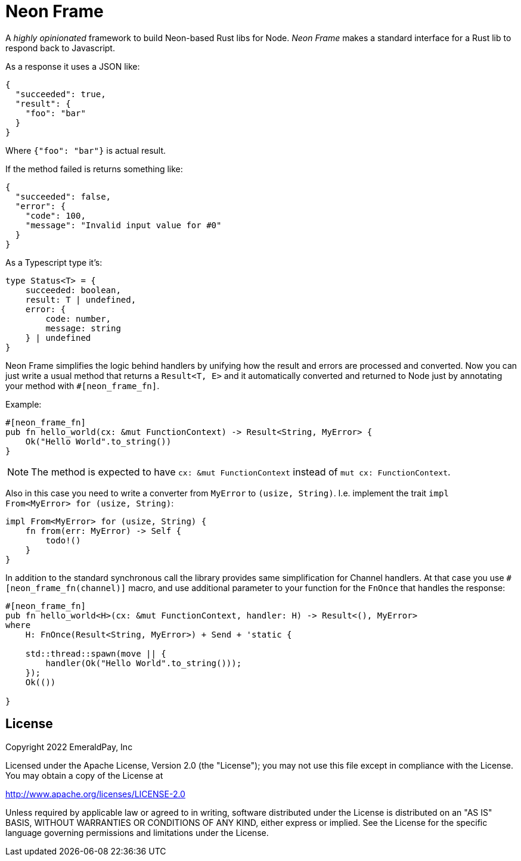 = Neon Frame

A _highly opinionated_ framework to build Neon-based Rust libs for Node.
_Neon Frame_ makes a standard interface for a Rust lib to respond back to Javascript.

As a response it uses a JSON like:
[source, json]
----
{
  "succeeded": true,
  "result": {
    "foo": "bar"
  }
}
----

Where `{"foo": "bar"}` is actual result.

If the method failed is returns something like:

[source, json]
----
{
  "succeeded": false,
  "error": {
    "code": 100,
    "message": "Invalid input value for #0"
  }
}
----

As a Typescript type it's:

[source, typescript]
----
type Status<T> = {
    succeeded: boolean,
    result: T | undefined,
    error: {
        code: number,
        message: string
    } | undefined
}
----

Neon Frame simplifies the logic behind handlers by unifying how the result and errors are processed and converted.
Now you can just write a usual method that returns a `Result<T, E>` and it automatically converted and returned to Node just by annotating your method with `#[neon_frame_fn]`.

Example:
[source, rust]
----
#[neon_frame_fn]
pub fn hello_world(cx: &mut FunctionContext) -> Result<String, MyError> {
    Ok("Hello World".to_string())
}
----

NOTE: The method is expected to have `cx: &mut FunctionContext` instead of `mut cx: FunctionContext`.

Also in this case you need to write a converter from `MyError` to `(usize, String)`.
I.e. implement the trait `impl From<MyError> for (usize, String)`:

[source, rust]
----
impl From<MyError> for (usize, String) {
    fn from(err: MyError) -> Self {
        todo!()
    }
}
----

In addition to the standard synchronous call the library provides same simplification for Channel handlers.
At that case you use `#[neon_frame_fn(channel)]` macro, and use additional parameter to your function for the `FnOnce` that handles the response:

[source, rust]
----
#[neon_frame_fn]
pub fn hello_world<H>(cx: &mut FunctionContext, handler: H) -> Result<(), MyError>
where
    H: FnOnce(Result<String, MyError>) + Send + 'static {

    std::thread::spawn(move || {
        handler(Ok("Hello World".to_string()));
    });
    Ok(())

}
----

== License

Copyright 2022 EmeraldPay, Inc

Licensed under the Apache License, Version 2.0 (the "License"); you may not use this file except in compliance with the License.
You may obtain a copy of the License at

http://www.apache.org/licenses/LICENSE-2.0

Unless required by applicable law or agreed to in writing, software distributed under the License is distributed on an "AS IS" BASIS, WITHOUT WARRANTIES OR CONDITIONS OF ANY KIND, either express or implied.
See the License for the specific language governing permissions and limitations under the License.